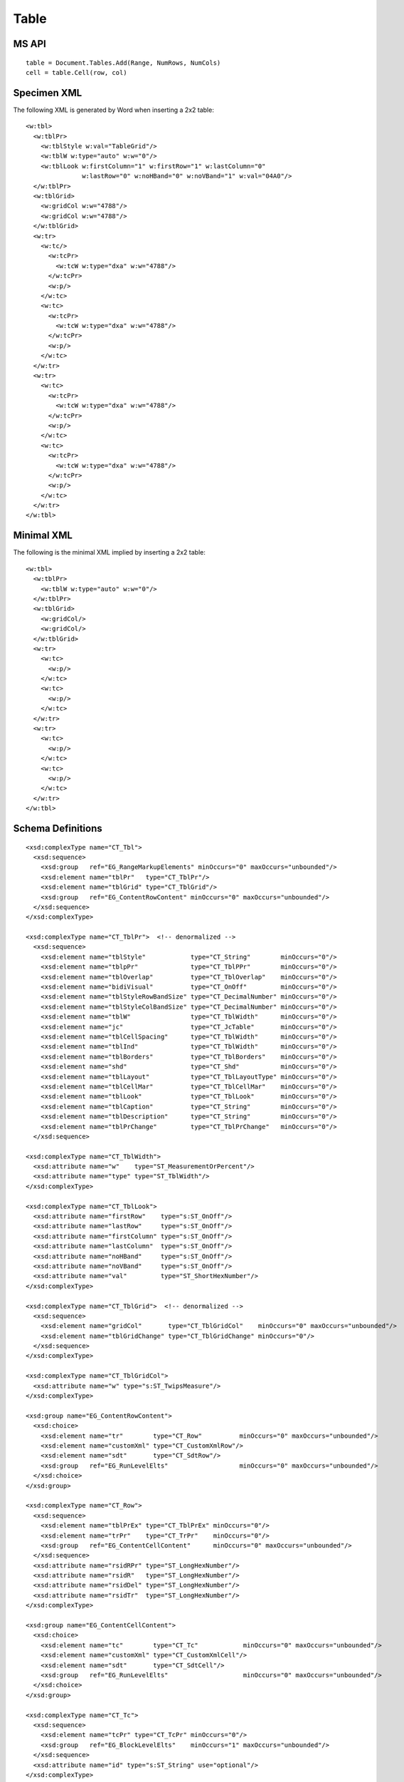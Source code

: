 
Table
=====


MS API
------

::

    table = Document.Tables.Add(Range, NumRows, NumCols)
    cell = table.Cell(row, col)


Specimen XML
------------

.. highlight:: xml

The following XML is generated by Word when inserting a 2x2 table::

    <w:tbl>
      <w:tblPr>
        <w:tblStyle w:val="TableGrid"/>
        <w:tblW w:type="auto" w:w="0"/>
        <w:tblLook w:firstColumn="1" w:firstRow="1" w:lastColumn="0"
                   w:lastRow="0" w:noHBand="0" w:noVBand="1" w:val="04A0"/>
      </w:tblPr>
      <w:tblGrid>
        <w:gridCol w:w="4788"/>
        <w:gridCol w:w="4788"/>
      </w:tblGrid>
      <w:tr>
        <w:tc/>
          <w:tcPr>
            <w:tcW w:type="dxa" w:w="4788"/>
          </w:tcPr>
          <w:p/>
        </w:tc>
        <w:tc>
          <w:tcPr>
            <w:tcW w:type="dxa" w:w="4788"/>
          </w:tcPr>
          <w:p/>
        </w:tc>
      </w:tr>
      <w:tr>
        <w:tc>
          <w:tcPr>
            <w:tcW w:type="dxa" w:w="4788"/>
          </w:tcPr>
          <w:p/>
        </w:tc>
        <w:tc>
          <w:tcPr>
            <w:tcW w:type="dxa" w:w="4788"/>
          </w:tcPr>
          <w:p/>
        </w:tc>
      </w:tr>
    </w:tbl>


Minimal XML
-----------

.. highlight:: xml

The following is the minimal XML implied by inserting a 2x2 table::

    <w:tbl>
      <w:tblPr>
        <w:tblW w:type="auto" w:w="0"/>
      </w:tblPr>
      <w:tblGrid>
        <w:gridCol/>
        <w:gridCol/>
      </w:tblGrid>
      <w:tr>
        <w:tc>
          <w:p/>
        </w:tc>
        <w:tc>
          <w:p/>
        </w:tc>
      </w:tr>
      <w:tr>
        <w:tc>
          <w:p/>
        </w:tc>
        <w:tc>
          <w:p/>
        </w:tc>
      </w:tr>
    </w:tbl>


Schema Definitions
------------------

.. highlight:: xml

::

  <xsd:complexType name="CT_Tbl">
    <xsd:sequence>
      <xsd:group   ref="EG_RangeMarkupElements" minOccurs="0" maxOccurs="unbounded"/>
      <xsd:element name="tblPr"   type="CT_TblPr"/>
      <xsd:element name="tblGrid" type="CT_TblGrid"/>
      <xsd:group   ref="EG_ContentRowContent" minOccurs="0" maxOccurs="unbounded"/>
    </xsd:sequence>
  </xsd:complexType>

  <xsd:complexType name="CT_TblPr">  <!-- denormalized -->
    <xsd:sequence>
      <xsd:element name="tblStyle"            type="CT_String"        minOccurs="0"/>
      <xsd:element name="tblpPr"              type="CT_TblPPr"        minOccurs="0"/>
      <xsd:element name="tblOverlap"          type="CT_TblOverlap"    minOccurs="0"/>
      <xsd:element name="bidiVisual"          type="CT_OnOff"         minOccurs="0"/>
      <xsd:element name="tblStyleRowBandSize" type="CT_DecimalNumber" minOccurs="0"/>
      <xsd:element name="tblStyleColBandSize" type="CT_DecimalNumber" minOccurs="0"/>
      <xsd:element name="tblW"                type="CT_TblWidth"      minOccurs="0"/>
      <xsd:element name="jc"                  type="CT_JcTable"       minOccurs="0"/>
      <xsd:element name="tblCellSpacing"      type="CT_TblWidth"      minOccurs="0"/>
      <xsd:element name="tblInd"              type="CT_TblWidth"      minOccurs="0"/>
      <xsd:element name="tblBorders"          type="CT_TblBorders"    minOccurs="0"/>
      <xsd:element name="shd"                 type="CT_Shd"           minOccurs="0"/>
      <xsd:element name="tblLayout"           type="CT_TblLayoutType" minOccurs="0"/>
      <xsd:element name="tblCellMar"          type="CT_TblCellMar"    minOccurs="0"/>
      <xsd:element name="tblLook"             type="CT_TblLook"       minOccurs="0"/>
      <xsd:element name="tblCaption"          type="CT_String"        minOccurs="0"/>
      <xsd:element name="tblDescription"      type="CT_String"        minOccurs="0"/>
      <xsd:element name="tblPrChange"         type="CT_TblPrChange"   minOccurs="0"/>
    </xsd:sequence>

  <xsd:complexType name="CT_TblWidth">
    <xsd:attribute name="w"    type="ST_MeasurementOrPercent"/>
    <xsd:attribute name="type" type="ST_TblWidth"/>
  </xsd:complexType>

  <xsd:complexType name="CT_TblLook">
    <xsd:attribute name="firstRow"    type="s:ST_OnOff"/>
    <xsd:attribute name="lastRow"     type="s:ST_OnOff"/>
    <xsd:attribute name="firstColumn" type="s:ST_OnOff"/>
    <xsd:attribute name="lastColumn"  type="s:ST_OnOff"/>
    <xsd:attribute name="noHBand"     type="s:ST_OnOff"/>
    <xsd:attribute name="noVBand"     type="s:ST_OnOff"/>
    <xsd:attribute name="val"         type="ST_ShortHexNumber"/>
  </xsd:complexType>

  <xsd:complexType name="CT_TblGrid">  <!-- denormalized -->
    <xsd:sequence>
      <xsd:element name="gridCol"       type="CT_TblGridCol"    minOccurs="0" maxOccurs="unbounded"/>
      <xsd:element name="tblGridChange" type="CT_TblGridChange" minOccurs="0"/>
    </xsd:sequence>
  </xsd:complexType>

  <xsd:complexType name="CT_TblGridCol">
    <xsd:attribute name="w" type="s:ST_TwipsMeasure"/>
  </xsd:complexType>

  <xsd:group name="EG_ContentRowContent">
    <xsd:choice>
      <xsd:element name="tr"        type="CT_Row"          minOccurs="0" maxOccurs="unbounded"/>
      <xsd:element name="customXml" type="CT_CustomXmlRow"/>
      <xsd:element name="sdt"       type="CT_SdtRow"/>
      <xsd:group   ref="EG_RunLevelElts"                   minOccurs="0" maxOccurs="unbounded"/>
    </xsd:choice>
  </xsd:group>

  <xsd:complexType name="CT_Row">
    <xsd:sequence>
      <xsd:element name="tblPrEx" type="CT_TblPrEx" minOccurs="0"/>
      <xsd:element name="trPr"    type="CT_TrPr"    minOccurs="0"/>
      <xsd:group   ref="EG_ContentCellContent"      minOccurs="0" maxOccurs="unbounded"/>
    </xsd:sequence>
    <xsd:attribute name="rsidRPr" type="ST_LongHexNumber"/>
    <xsd:attribute name="rsidR"   type="ST_LongHexNumber"/>
    <xsd:attribute name="rsidDel" type="ST_LongHexNumber"/>
    <xsd:attribute name="rsidTr"  type="ST_LongHexNumber"/>
  </xsd:complexType>

  <xsd:group name="EG_ContentCellContent">
    <xsd:choice>
      <xsd:element name="tc"        type="CT_Tc"            minOccurs="0" maxOccurs="unbounded"/>
      <xsd:element name="customXml" type="CT_CustomXmlCell"/>
      <xsd:element name="sdt"       type="CT_SdtCell"/>
      <xsd:group   ref="EG_RunLevelElts"                    minOccurs="0" maxOccurs="unbounded"/>
    </xsd:choice>
  </xsd:group>

  <xsd:complexType name="CT_Tc">
    <xsd:sequence>
      <xsd:element name="tcPr" type="CT_TcPr" minOccurs="0"/>
      <xsd:group   ref="EG_BlockLevelElts"    minOccurs="1" maxOccurs="unbounded"/>
    </xsd:sequence>
    <xsd:attribute name="id" type="s:ST_String" use="optional"/>
  </xsd:complexType>

  <xsd:group name="EG_BlockLevelElts">
    <xsd:choice>
      <xsd:group   ref="EG_BlockLevelChunkElts"       minOccurs="0" maxOccurs="unbounded"/>
      <xsd:element name="altChunk" type="CT_AltChunk" minOccurs="0" maxOccurs="unbounded"/>
    </xsd:choice>
  </xsd:group>

  <xsd:group name="EG_BlockLevelChunkElts">
    <xsd:choice>
      <xsd:group ref="EG_ContentBlockContent" minOccurs="0" maxOccurs="unbounded"/>
    </xsd:choice>
  </xsd:group>

  <xsd:group name="EG_ContentBlockContent">
    <xsd:choice>
      <xsd:element name="customXml" type="CT_CustomXmlBlock"/>
      <xsd:element name="sdt"       type="CT_SdtBlock"/>
      <xsd:element name="p"         type="CT_P"   minOccurs="0" maxOccurs="unbounded"/>
      <xsd:element name="tbl"       type="CT_Tbl" minOccurs="0" maxOccurs="unbounded"/>
      <xsd:group   ref="EG_RunLevelElts"          minOccurs="0" maxOccurs="unbounded"/>
    </xsd:choice>
  </xsd:group>

  <xsd:complexType name="CT_TcPr">  <!-- denormalized -->
    <xsd:sequence>
      <xsd:element name="cnfStyle"             type="CT_Cnf"           minOccurs="0"/>
      <xsd:element name="tcW"                  type="CT_TblWidth"      minOccurs="0"/>
      <xsd:element name="gridSpan"             type="CT_DecimalNumber" minOccurs="0"/>
      <xsd:element name="hMerge"               type="CT_HMerge"        minOccurs="0"/>
      <xsd:element name="vMerge"               type="CT_VMerge"        minOccurs="0"/>
      <xsd:element name="tcBorders"            type="CT_TcBorders"     minOccurs="0"/>
      <xsd:element name="shd"                  type="CT_Shd"           minOccurs="0"/>
      <xsd:element name="noWrap"               type="CT_OnOff"         minOccurs="0"/>
      <xsd:element name="tcMar"                type="CT_TcMar"         minOccurs="0"/>
      <xsd:element name="textDirection"        type="CT_TextDirection" minOccurs="0"/>
      <xsd:element name="tcFitText"            type="CT_OnOff"         minOccurs="0"/>
      <xsd:element name="vAlign"               type="CT_VerticalJc"    minOccurs="0"/>
      <xsd:element name="hideMark"             type="CT_OnOff"         minOccurs="0"/>
      <xsd:element name="headers"              type="CT_Headers"       minOccurs="0"/>
      <xsd:group   ref="EG_CellMarkupElements"                         minOccurs="0"/>
      <xsd:element name="tcPrChange"           type="CT_TcPrChange"    minOccurs="0"/>
    </xsd:sequence>
  </xsd:complexType>

::

    w_CT_Tc =
      attribute w:id { s_ST_String }?,
      element tcPr { w_CT_TcPr }?,
      w_EG_BlockLevelElts+

    w_EG_BlockLevelElts =  # denormalized
      element customXml { w_CT_CustomXmlBlock }
      | element p { w_CT_P }
      | element sdt { w_CT_SdtBlock }
      | element tbl { w_CT_Tbl }
      | element altChunk { w_CT_AltChunk }

      | element proofErr { w_CT_ProofErr }
      | element permStart { w_CT_PermStart }
      | element permEnd { w_CT_Perm }
      | element ins { w_CT_RunTrackChange }
      | element del { w_CT_RunTrackChange }
      | element moveFrom { w_CT_RunTrackChange }
      | element moveTo { w_CT_RunTrackChange }

      | element bookmarkStart { w_CT_Bookmark }
      | element bookmarkEnd { w_CT_MarkupRange }
      | element moveFromRangeStart { w_CT_MoveBookmark }
      | element moveFromRangeEnd { w_CT_MarkupRange }
      | element moveToRangeStart { w_CT_MoveBookmark }
      | element moveToRangeEnd { w_CT_MarkupRange }
      | element commentRangeStart { w_CT_MarkupRange }
      | element commentRangeEnd { w_CT_MarkupRange }
      | element customXmlInsRangeStart { w_CT_TrackChange }
      | element customXmlInsRangeEnd { w_CT_Markup }
      | element customXmlDelRangeStart { w_CT_TrackChange }
      | element customXmlDelRangeEnd { w_CT_Markup }
      | element customXmlMoveFromRangeStart { w_CT_TrackChange }
      | element customXmlMoveFromRangeEnd { w_CT_Markup }
      | element customXmlMoveToRangeStart { w_CT_TrackChange }
      | element customXmlMoveToRangeEnd { w_CT_Markup }

      | element oMathPara { m_CT_OMathPara }
      | element oMath { m_CT_OMath }


Resources
---------

* `Tables.Add Method on MSDN`_

.. _Tables.Add Method on MSDN:
   http://msdn.microsoft.com/en-us/library/office/microsoft.office.interop.wo
   rd.tables.add(v=office.14).aspx

* `Table Members on MSDN`_

.. _`Table Members on MSDN`:
   http://msdn.microsoft.com/en-us/library/office/microsoft.office.interop.wo
   od.table_members(v=office.14).aspx
